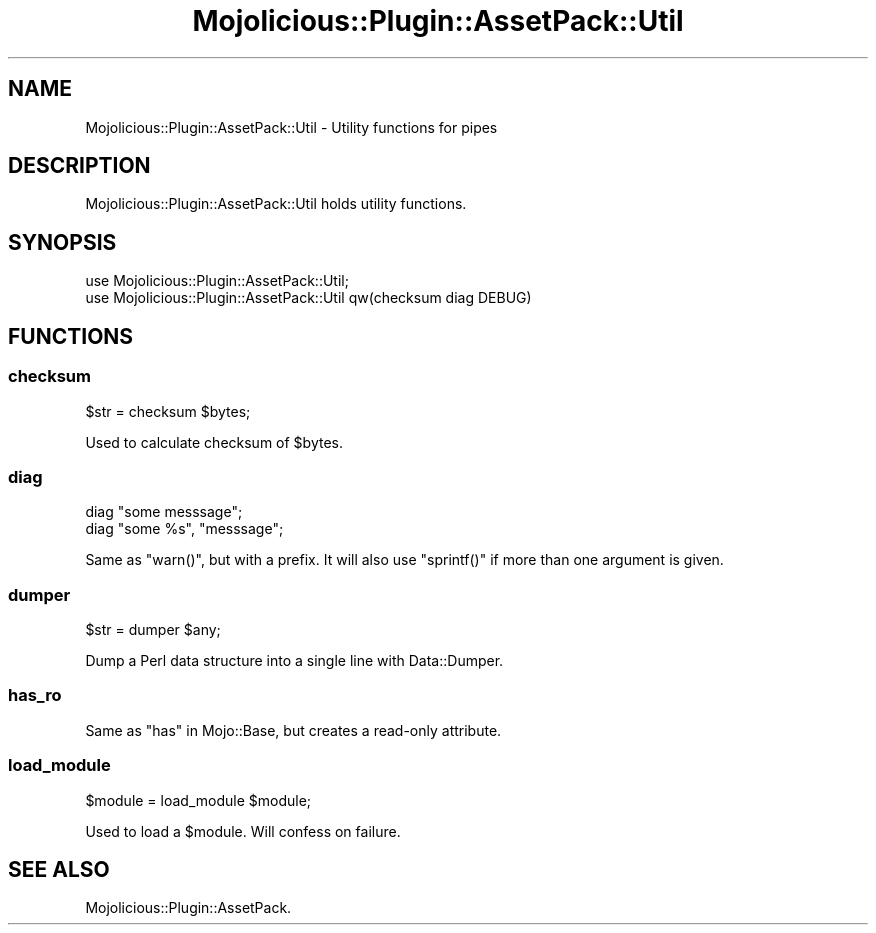 .\" Automatically generated by Pod::Man 4.14 (Pod::Simple 3.40)
.\"
.\" Standard preamble:
.\" ========================================================================
.de Sp \" Vertical space (when we can't use .PP)
.if t .sp .5v
.if n .sp
..
.de Vb \" Begin verbatim text
.ft CW
.nf
.ne \\$1
..
.de Ve \" End verbatim text
.ft R
.fi
..
.\" Set up some character translations and predefined strings.  \*(-- will
.\" give an unbreakable dash, \*(PI will give pi, \*(L" will give a left
.\" double quote, and \*(R" will give a right double quote.  \*(C+ will
.\" give a nicer C++.  Capital omega is used to do unbreakable dashes and
.\" therefore won't be available.  \*(C` and \*(C' expand to `' in nroff,
.\" nothing in troff, for use with C<>.
.tr \(*W-
.ds C+ C\v'-.1v'\h'-1p'\s-2+\h'-1p'+\s0\v'.1v'\h'-1p'
.ie n \{\
.    ds -- \(*W-
.    ds PI pi
.    if (\n(.H=4u)&(1m=24u) .ds -- \(*W\h'-12u'\(*W\h'-12u'-\" diablo 10 pitch
.    if (\n(.H=4u)&(1m=20u) .ds -- \(*W\h'-12u'\(*W\h'-8u'-\"  diablo 12 pitch
.    ds L" ""
.    ds R" ""
.    ds C` ""
.    ds C' ""
'br\}
.el\{\
.    ds -- \|\(em\|
.    ds PI \(*p
.    ds L" ``
.    ds R" ''
.    ds C`
.    ds C'
'br\}
.\"
.\" Escape single quotes in literal strings from groff's Unicode transform.
.ie \n(.g .ds Aq \(aq
.el       .ds Aq '
.\"
.\" If the F register is >0, we'll generate index entries on stderr for
.\" titles (.TH), headers (.SH), subsections (.SS), items (.Ip), and index
.\" entries marked with X<> in POD.  Of course, you'll have to process the
.\" output yourself in some meaningful fashion.
.\"
.\" Avoid warning from groff about undefined register 'F'.
.de IX
..
.nr rF 0
.if \n(.g .if rF .nr rF 1
.if (\n(rF:(\n(.g==0)) \{\
.    if \nF \{\
.        de IX
.        tm Index:\\$1\t\\n%\t"\\$2"
..
.        if !\nF==2 \{\
.            nr % 0
.            nr F 2
.        \}
.    \}
.\}
.rr rF
.\" ========================================================================
.\"
.IX Title "Mojolicious::Plugin::AssetPack::Util 3"
.TH Mojolicious::Plugin::AssetPack::Util 3 "2018-09-08" "perl v5.32.0" "User Contributed Perl Documentation"
.\" For nroff, turn off justification.  Always turn off hyphenation; it makes
.\" way too many mistakes in technical documents.
.if n .ad l
.nh
.SH "NAME"
Mojolicious::Plugin::AssetPack::Util \- Utility functions for pipes
.SH "DESCRIPTION"
.IX Header "DESCRIPTION"
Mojolicious::Plugin::AssetPack::Util holds utility functions.
.SH "SYNOPSIS"
.IX Header "SYNOPSIS"
.Vb 2
\&  use Mojolicious::Plugin::AssetPack::Util;
\&  use Mojolicious::Plugin::AssetPack::Util qw(checksum diag DEBUG)
.Ve
.SH "FUNCTIONS"
.IX Header "FUNCTIONS"
.SS "checksum"
.IX Subsection "checksum"
.Vb 1
\&  $str = checksum $bytes;
.Ve
.PP
Used to calculate checksum of \f(CW$bytes\fR.
.SS "diag"
.IX Subsection "diag"
.Vb 2
\&  diag "some messsage";
\&  diag "some %s", "messsage";
.Ve
.PP
Same as \f(CW\*(C`warn()\*(C'\fR, but with a prefix. It will also use \f(CW\*(C`sprintf()\*(C'\fR if
more than one argument is given.
.SS "dumper"
.IX Subsection "dumper"
.Vb 1
\&  $str = dumper $any;
.Ve
.PP
Dump a Perl data structure into a single line with Data::Dumper.
.SS "has_ro"
.IX Subsection "has_ro"
Same as \*(L"has\*(R" in Mojo::Base, but creates a read-only attribute.
.SS "load_module"
.IX Subsection "load_module"
.Vb 1
\&  $module = load_module $module;
.Ve
.PP
Used to load a \f(CW$module\fR. Will confess on failure.
.SH "SEE ALSO"
.IX Header "SEE ALSO"
Mojolicious::Plugin::AssetPack.
